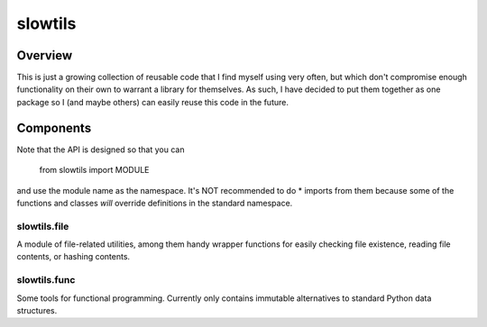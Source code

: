 slowtils
========

Overview
--------
This is just a growing collection of reusable code that I find myself using very
often, but which don't compromise enough functionality on their own to warrant a
library for themselves. As such, I have decided to put them together as one
package so I (and maybe others) can easily reuse this code in the future.

Components
----------

Note that the API is designed so that you can 

    from slowtils import MODULE

and use the module name as the namespace. It's NOT recommended to do * imports
from them because some of the functions and classes *will* override definitions
in the standard namespace.

slowtils.file
^^^^^^^^^^^^^

A module of file-related utilities, among them handy wrapper functions for
easily checking file existence, reading file contents, or hashing contents.

slowtils.func
^^^^^^^^^^^^^

Some tools for functional programming. Currently only contains immutable
alternatives to standard Python data structures.
